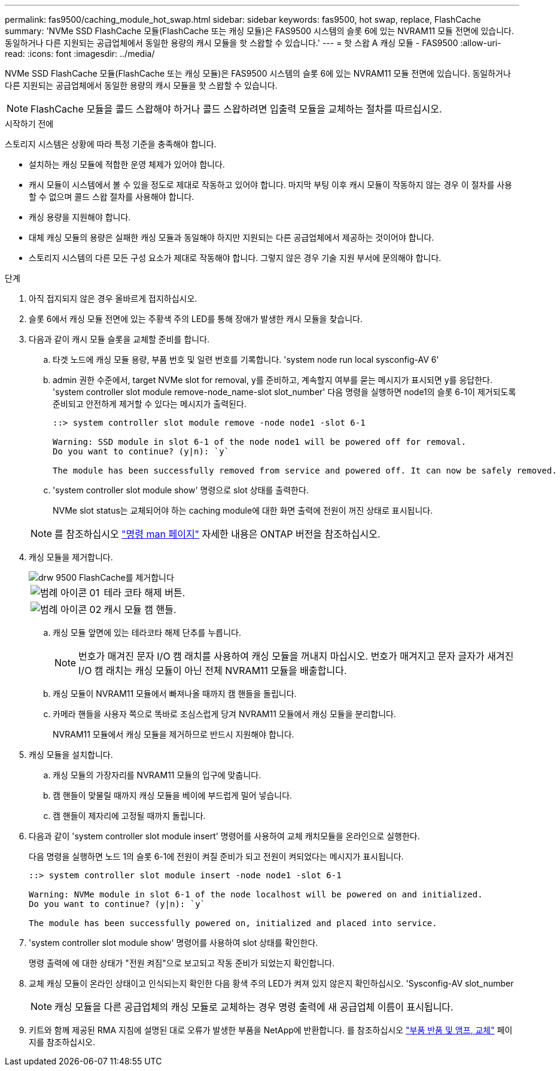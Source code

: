 ---
permalink: fas9500/caching_module_hot_swap.html 
sidebar: sidebar 
keywords: fas9500, hot swap, replace, FlashCache 
summary: 'NVMe SSD FlashCache 모듈(FlashCache 또는 캐싱 모듈)은 FAS9500 시스템의 슬롯 6에 있는 NVRAM11 모듈 전면에 있습니다. 동일하거나 다른 지원되는 공급업체에서 동일한 용량의 캐시 모듈을 핫 스왑할 수 있습니다.' 
---
= 핫 스왑 A 캐싱 모듈 - FAS9500
:allow-uri-read: 
:icons: font
:imagesdir: ../media/


[role="lead"]
NVMe SSD FlashCache 모듈(FlashCache 또는 캐싱 모듈)은 FAS9500 시스템의 슬롯 6에 있는 NVRAM11 모듈 전면에 있습니다. 동일하거나 다른 지원되는 공급업체에서 동일한 용량의 캐시 모듈을 핫 스왑할 수 있습니다.


NOTE: FlashCache 모듈을 콜드 스왑해야 하거나 콜드 스왑하려면 입출력 모듈을 교체하는 절차를 따르십시오.

.시작하기 전에
스토리지 시스템은 상황에 따라 특정 기준을 충족해야 합니다.

* 설치하는 캐싱 모듈에 적합한 운영 체제가 있어야 합니다.
* 캐시 모듈이 시스템에서 볼 수 있을 정도로 제대로 작동하고 있어야 합니다. 마지막 부팅 이후 캐시 모듈이 작동하지 않는 경우 이 절차를 사용할 수 없으며 콜드 스왑 절차를 사용해야 합니다.
* 캐싱 용량을 지원해야 합니다.
* 대체 캐싱 모듈의 용량은 실패한 캐싱 모듈과 동일해야 하지만 지원되는 다른 공급업체에서 제공하는 것이어야 합니다.
* 스토리지 시스템의 다른 모든 구성 요소가 제대로 작동해야 합니다. 그렇지 않은 경우 기술 지원 부서에 문의해야 합니다.


.단계
. 아직 접지되지 않은 경우 올바르게 접지하십시오.
. 슬롯 6에서 캐싱 모듈 전면에 있는 주황색 주의 LED를 통해 장애가 발생한 캐시 모듈을 찾습니다.
. 다음과 같이 캐시 모듈 슬롯을 교체할 준비를 합니다.
+
.. 타겟 노드에 캐싱 모듈 용량, 부품 번호 및 일련 번호를 기록합니다. 'system node run local sysconfig-AV 6'
.. admin 권한 수준에서, target NVMe slot for removal, y를 준비하고, 계속할지 여부를 묻는 메시지가 표시되면 y를 응답한다. 'system controller slot module remove-node_name-slot slot_number' 다음 명령을 실행하면 node1의 슬롯 6-1이 제거되도록 준비되고 안전하게 제거할 수 있다는 메시지가 출력된다.
+
[listing]
----
::> system controller slot module remove -node node1 -slot 6-1

Warning: SSD module in slot 6-1 of the node node1 will be powered off for removal.
Do you want to continue? (y|n): `y`

The module has been successfully removed from service and powered off. It can now be safely removed.
----
.. 'system controller slot module show' 명령으로 slot 상태를 출력한다.
+
NVMe slot status는 교체되어야 하는 caching module에 대한 화면 출력에 전원이 꺼진 상태로 표시됩니다.



+

NOTE: 를 참조하십시오 https://docs.netapp.com/us-en/ontap-cli-9121/["명령 man 페이지"^] 자세한 내용은 ONTAP 버전을 참조하십시오.

. 캐싱 모듈을 제거합니다.
+
image::../media/drw_9500_remove_flashcache.svg[drw 9500 FlashCache를 제거합니다]

+
[cols="20%,80%"]
|===


 a| 
image::../media/legend_icon_01.svg[범례 아이콘 01]
 a| 
테라 코타 해제 버튼.



 a| 
image::../media/legend_icon_02.svg[범례 아이콘 02]
 a| 
캐시 모듈 캠 핸들.

|===
+
.. 캐싱 모듈 앞면에 있는 테라코타 해제 단추를 누릅니다.
+

NOTE: 번호가 매겨진 문자 I/O 캠 래치를 사용하여 캐싱 모듈을 꺼내지 마십시오. 번호가 매겨지고 문자 글자가 새겨진 I/O 캠 래치는 캐싱 모듈이 아닌 전체 NVRAM11 모듈을 배출합니다.

.. 캐싱 모듈이 NVRAM11 모듈에서 빠져나올 때까지 캠 핸들을 돌립니다.
.. 카메라 핸들을 사용자 쪽으로 똑바로 조심스럽게 당겨 NVRAM11 모듈에서 캐싱 모듈을 분리합니다.
+
NVRAM11 모듈에서 캐싱 모듈을 제거하므로 반드시 지원해야 합니다.



. 캐싱 모듈을 설치합니다.
+
.. 캐싱 모듈의 가장자리를 NVRAM11 모듈의 입구에 맞춥니다.
.. 캠 핸들이 맞물릴 때까지 캐싱 모듈을 베이에 부드럽게 밀어 넣습니다.
.. 캠 핸들이 제자리에 고정될 때까지 돌립니다.


. 다음과 같이 'system controller slot module insert' 명령어를 사용하여 교체 캐치모듈을 온라인으로 실행한다.
+
다음 명령을 실행하면 노드 1의 슬롯 6-1에 전원이 켜질 준비가 되고 전원이 켜되었다는 메시지가 표시됩니다.

+
[listing]
----
::> system controller slot module insert -node node1 -slot 6-1

Warning: NVMe module in slot 6-1 of the node localhost will be powered on and initialized.
Do you want to continue? (y|n): `y`

The module has been successfully powered on, initialized and placed into service.
----
. 'system controller slot module show' 명령어를 사용하여 slot 상태를 확인한다.
+
명령 출력에 에 대한 상태가 "전원 켜짐"으로 보고되고 작동 준비가 되었는지 확인합니다.

. 교체 캐싱 모듈이 온라인 상태이고 인식되는지 확인한 다음 황색 주의 LED가 켜져 있지 않은지 확인하십시오. 'Sysconfig-AV slot_number
+

NOTE: 캐싱 모듈을 다른 공급업체의 캐싱 모듈로 교체하는 경우 명령 출력에 새 공급업체 이름이 표시됩니다.

. 키트와 함께 제공된 RMA 지침에 설명된 대로 오류가 발생한 부품을 NetApp에 반환합니다. 를 참조하십시오 https://mysupport.netapp.com/site/info/rma["부품 반품 및 앰프, 교체"^] 페이지를 참조하십시오.


